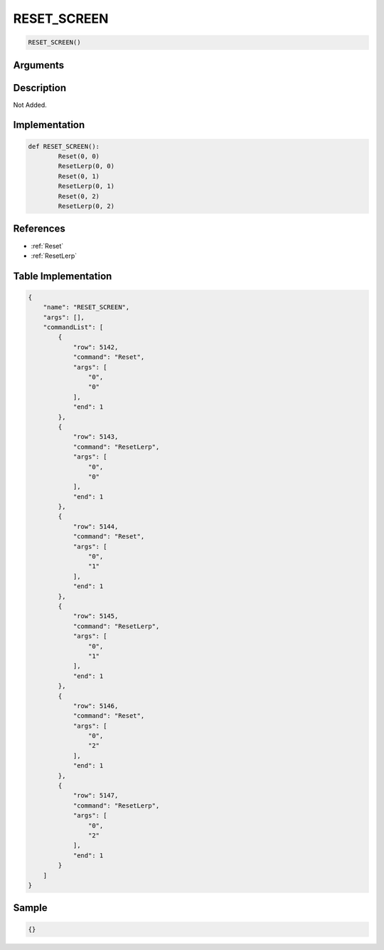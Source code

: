 .. _RESET_SCREEN:

RESET_SCREEN
========================

.. code-block:: text

	RESET_SCREEN()


Arguments
------------


Description
-------------

Not Added.

Implementation
-------------

.. code-block:: python

	def RESET_SCREEN():
		Reset(0, 0)
		ResetLerp(0, 0)
		Reset(0, 1)
		ResetLerp(0, 1)
		Reset(0, 2)
		ResetLerp(0, 2)

References
-------------
* :ref:`Reset`
* :ref:`ResetLerp`

Table Implementation
-------------

.. code-block:: json

	{
	    "name": "RESET_SCREEN",
	    "args": [],
	    "commandList": [
	        {
	            "row": 5142,
	            "command": "Reset",
	            "args": [
	                "0",
	                "0"
	            ],
	            "end": 1
	        },
	        {
	            "row": 5143,
	            "command": "ResetLerp",
	            "args": [
	                "0",
	                "0"
	            ],
	            "end": 1
	        },
	        {
	            "row": 5144,
	            "command": "Reset",
	            "args": [
	                "0",
	                "1"
	            ],
	            "end": 1
	        },
	        {
	            "row": 5145,
	            "command": "ResetLerp",
	            "args": [
	                "0",
	                "1"
	            ],
	            "end": 1
	        },
	        {
	            "row": 5146,
	            "command": "Reset",
	            "args": [
	                "0",
	                "2"
	            ],
	            "end": 1
	        },
	        {
	            "row": 5147,
	            "command": "ResetLerp",
	            "args": [
	                "0",
	                "2"
	            ],
	            "end": 1
	        }
	    ]
	}

Sample
-------------

.. code-block:: json

	{}
